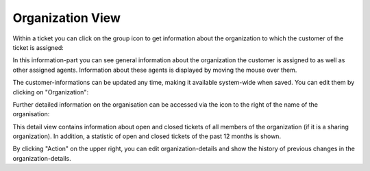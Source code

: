 Organization View
=================

Within a ticket you can click on the group icon to get information about the organization to which the customer of the ticket is assigned:

.. image:: images/ticket-pane/organization-view.jpg

In this information-part you can see general information about the organization the customer is assigned to as well as other assigned agents. Information about these agents is displayed by moving the mouse over them.

The customer-informations can be updated any time, making it available system-wide when saved. You can edit them by clicking on "Organization":

.. image:: images/ticket-pane/organization-view-submenu.jpg

Further detailed information on the organisation can be accessed via the icon to the right of the name of the organisation:

.. image:: images/ticket-pane/organization-view-link.jpg

This detail view contains information about open and closed tickets of all members of the organization (if it is a sharing organization). In addition, a statistic of open and closed tickets of the past 12 months is shown.

.. image:: images/ticket-pane/organization-view-stats.jpg

By clicking "Action" on the upper right, you can edit organization-details and show the history of previous changes in the organization-details.
